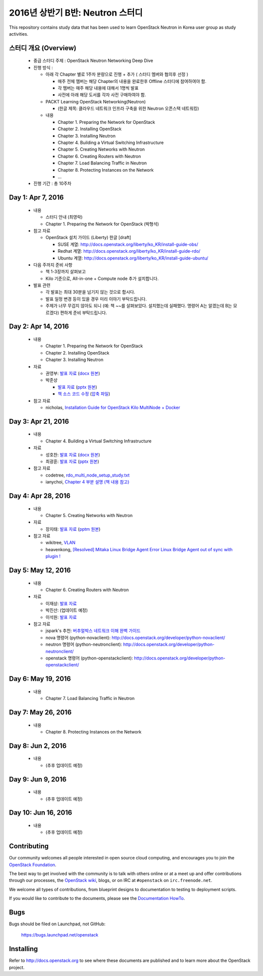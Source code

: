 2016년 상반기 B반: Neutron 스터디
+++++++++++++++++++++++++++++++++

This repository contains study data that has been used to learn
OpenStack Neutron in Korea user group as study activities.

스터디 개요 (Overview)
======================

 * 중급 스터디 주제 : OpenStack Neutron Networking Deep Dive

 * 진행 방식 :

   * 아래 각 Chapter 별로 1주차 분량으로 진행 + 추가 ( 스터디 멤버와 협의후 선정 )

     * 매주 전체 멤버는 해당 Chapter의 내용을 완료한후 Offline 스터디에 참여하여야 함.
     * 각 멤버는 매주 해당 내용에 대해서 1명씩 발표
     * 사전에 아래 해당 도서를 각자 사전 구매하여야 함.

   * PACKT Learning OpenStack Networking(Neutron)

     * (한글 제목: 클라우드 네트워크 인프라 구축을 위한 Neutron 오픈스택 네트워킹)

   * 내용
     
     * Chapter 1. Preparing the Network for OpenStack
     * Chapter 2. Installing OpenStack
     * Chapter 3. Installing Neutron
     * Chapter 4. Building a Virtual Switching Infrastructure
     * Chapter 5. Creating Networks with Neutron
     * Chapter 6. Creating Routers with Neutron
     * Chapter 7. Load Balancing Traffic in Neutron
     * Chapter 8. Protecting Instances on the Network
     * ...

 * 진행 기간 : 총 10주차

Day 1: Apr 7, 2016
==================

 * 내용

   * 스터디 안내 (최영락)
   * Chapter 1. Preparing the Network for OpenStack (박형석)

 * 참고 자료

   * OpenStack 설치 가이드 (Liberty) 한글 [draft]

     * SUSE 계열: http://docs.openstack.org/liberty/ko_KR/install-guide-obs/
     * Redhat 계열: http://docs.openstack.org/liberty/ko_KR/install-guide-rdo/
     * Ubuntu 계열: http://docs.openstack.org/liberty/ko_KR/install-guide-ubuntu/

 * 다음 주까지 준비 사항

   * 책 1-3장까지 살펴보고
   * Kilo 기준으로, All-in-one + Compute node 추가 설치합니다.

 * 발표 관련

   * 각 발표는 최대 30분을 넘기지 않는 것으로 합시다.
   * 발표 일정 변경 등이 있을 경우 미리 이야기 부탁드립니다.
   * 주제가 너무 무겁지 않아도 되니 (예: 책 ~~를 살펴보았다. 설치했는데 실패했다.
     명령어 A는 알겠는데 B는 모르겠다) 편하게 준비 부탁드립니다.
   
Day 2: Apr 14, 2016
===================

 * 내용

   * Chapter 1. Preparing the Network for OpenStack
   * Chapter 2. Installing OpenStack
   * Chapter 3. Installing Neutron

 * 자료

   * 권영부: `발표 자료 <materials/20160414_kwonyoungbu.pdf>`_
     (`docx 원본 <materials/20160414_kwonyoungbu.docx>`_)
   * 박준상

     * `발표 자료 <materials/20160414-jspark-chapter1_and_2.pdf>`_
       (`pptx 원본 <materials/20160414-jspark-chapter1_and_2.pptx>`_)
     * `책 소스 코드 수정 <materials/20160414-jspark-book_2nd_modified_codes>`_
       (`압축 파일 <materials/20160414-jspark-book_2nd_modified_codes.zip>`_)

 * 참고 자료

   * nicholas, `Installation Guide for OpenStack Kilo MultiNode + Docker <https://www.evernote.com/shard/s15/sh/a96599f5-6b07-4db7-9396-2658261fa411/5c209a6dcf7459fbc57dea9e3ec1ed72>`_

Day 3: Apr 21, 2016
===================

 * 내용

   * Chapter 4. Building a Virtual Switching Infrastructure

 * 자료

   * 성호찬: `발표 자료 <materials/20160509_sunh.pdf>`_
     (`docx 원본 <materials/20160509_sunh.docx>`_)
   * 최광훈: `발표 자료 <materials/20160509_ml2.pdf>`_
     (`pptx 원본 <materials/20160509_ml2.pptx>`_)

 * 참고 자료

   * codetree, `rdo_multi_node_setup_study.txt <materials/rdo_multi_node_setup_study.txt>`_
   * ianychoi, `Chapter 4 부분 설명 (책 내용 참고) <materials/20160421_ianychoi.pdf>`_

Day 4: Apr 28, 2016
===================

 * 내용

   * Chapter 5. Creating Networks with Neutron

 * 자료

   * 장지태: `발표 자료 <materials/20160428_jtjang.pdf>`_
     (`pptm 원본 <materials/20160428_jtjang.pptm>`_)

 * 참고 자료

   * wikitree, `VLAN <https://wikibootup.gitbooks.io/network/content/vlan.html>`_
   * heavenkong, `[Resolved] Mitaka Linux Bridge Agent Error Linux Bridge Agent out of sync with plugin !
     <http://heavenkong.blogspot.kr/2016/04/resolved-mitaka-linux-bridge-agent.html>`_

Day 5: May 12, 2016
===================

 * 내용

   * Chapter 6. Creating Routers with Neutron

 * 자료

   * 이재상: `발표 자료 <materials/20160512_jslee.rst>`_
   * 박진산: (업데이트 예정)
   * 이석원: `발표 자료 <materials/20160512_yisukwon.pdf>`_

 * 참고 자료

   * jspark's 추천: `버추얼박스 네트워크 이해 완벽 가이드 <http://solatech.tistory.com/277>`_
   * nova 명령어 (python-novaclient): http://docs.openstack.org/developer/python-novaclient/
   * neutron 명령어 (python-neutronclient): http://docs.openstack.org/developer/python-neutronclient/
   * openstack 명령어 (python-openstackclient): http://docs.openstack.org/developer/python-openstackclient/

Day 6: May 19, 2016
===================

 * 내용

   * Chapter 7. Load Balancing Traffic in Neutron

Day 7: May 26, 2016
===================

 * 내용

   * Chapter 8. Protecting Instances on the Network

Day 8: Jun 2, 2016
==================

 * 내용

   * (추후 업데이트 예정)

Day 9: Jun 9, 2016
==================

 * 내용

   * (추후 업데이트 예정)

Day 10: Jun 16, 2016
====================

 * 내용

   * (추후 업데이트 예정)

Contributing
============

Our community welcomes all people interested in open source cloud
computing, and encourages you to join the `OpenStack Foundation
<http://www.openstack.org/join>`_.

The best way to get involved with the community is to talk with others
online or at a meet up and offer contributions through our processes,
the `OpenStack wiki <http://wiki.openstack.org>`_, blogs, or on IRC at
``#openstack`` on ``irc.freenode.net``.

We welcome all types of contributions, from blueprint designs to
documentation to testing to deployment scripts.

If you would like to contribute to the documents, please see the
`Documentation HowTo <https://wiki.openstack.org/wiki/Documentation/HowTo>`_.


Bugs
====

Bugs should be filed on Launchpad, not GitHub:

   https://bugs.launchpad.net/openstack


Installing
==========
Refer to http://docs.openstack.org to see where these documents are published
and to learn more about the OpenStack project.
